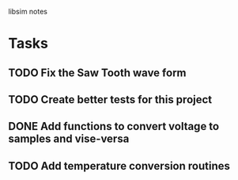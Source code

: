 libsim notes

* Tasks
** TODO Fix the Saw Tooth wave form
** TODO Create better tests for this project
** DONE Add functions to convert voltage to samples and vise-versa
** TODO Add temperature conversion routines
* 
